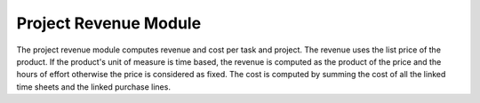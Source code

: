 Project Revenue Module
######################

The project revenue module computes revenue and cost per task and project.
The revenue uses the list price of the product. If the product's unit of
measure is time based, the revenue is computed as the product of the price and
the hours of effort otherwise the price is considered as fixed.
The cost is computed by summing the cost of all the linked time sheets and the
linked purchase lines.
